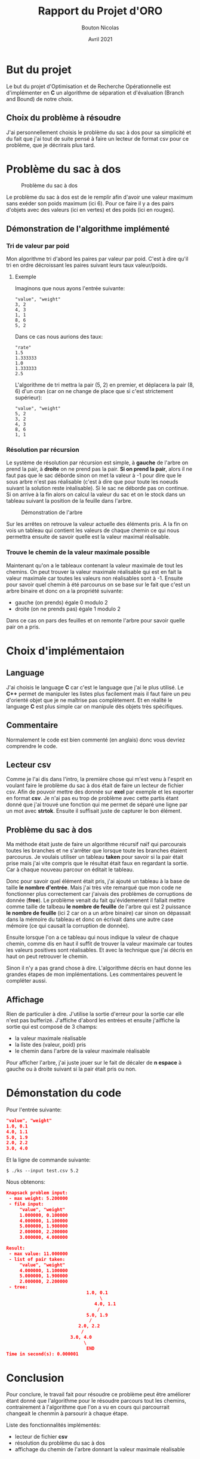 #+TITLE: Rapport du Projet d'ORO
#+AUTHOR: Bouton Nicolas
#+DATE: Avril 2021

* But du projet

  Le but du projet d'Optimisation et de Recherche Opérationnelle est
  d'implémenter en *C* un algorithme de séparation et d'évaluation (Branch and
  Bound) de notre choix.

** Choix du problème à résoudre

  J'ai personnellement choisis le problème du sac à dos pour sa simplicité et
  du fait que j'ai tout de suite pensé à faire un lecteur de format csv pour ce
  problème, que je décrirais plus tard.
  
* Problème du sac à dos

  #+CAPTION: Problème du sac à dos
  #+NAME: fig:probleme_du_sac_a_dos
  #+ATTR_LATEX: :width 300px
  [[./sac_a_dos.png]]

  Le problème du sac à dos est de le remplir afin d'avoir une valeur
  maximum sans exéder son poids maximum (ici 6). Pour ce faire il y a des pairs
  d'objets avec des valeurs (ici en vertes) et des poids (ici en rouges).

** Démonstration de l'algorithme implémenté
*** Tri de valeur par poid

    Mon algorithme tri d'abord les paires par valeur par poid. C'est à dire
    qu'il tri en ordre décroissant les paires suivant leurs taux valeur/poids.

**** Exemple
    
     Imaginons que nous ayons l'entrée suivante:

#+BEGIN_SRC
"value", "weight"
3, 2
4, 3
1, 1
8, 6
5, 2
#+END_SRC

     Dans ce cas nous aurions des taux:

#+BEGIN_SRC
"rate"
1.5
1.333333
1.0
1.333333
2.5
#+END_SRC

     L'algorithme de tri mettra la pair (5, 2) en premier, et déplacera la pair
     (8, 6) d'un cran (car on ne change de place que si c'est strictement
     supérieur):

#+BEGIN_SRC
"value", "weight"
5, 2
3, 2
4, 3
8, 6
1, 1
#+END_SRC

*** Résolution par récursion

    Le système de résolution par récursion est simple, à *gauche* de l'arbre on
    prend la pair, à *droite* on ne prend pas la pair.
    *Si on prend la pair*, alors il ne faut pas que le sac déborde sinon on
    met la valeur à -1 pour dire que le sous arbre n'est pas réalisable (c'est
    à dire que pour toute les noeuds suivant la solution reste
    iréalisable). Si le sac ne déborde pas on continue. Si on arrive à la fin
    alors on calcul la valeur du sac et on le stock dans un tableau suivant la
    position de la feuille dans l'arbre.

    #+CAPTION: Démonstration de l'arbre
    #+NAME: fig:demo_arbre
    #+ATTR_LATEX: :width 300px
    [[./tree_demo.png]]

    Sur les arrêtes on retrouve la valeur actuelle des éléments pris. A la fin
    on vois un tableau qui contient les valeurs de chaque chemin ce qui nous
    permettra ensuite de savoir quelle est la valeur maximal réalisable.

*** Trouve le chemin de la valeur maximale possible

    Maintenant qu'on a le tableaux contenant la valeur maximale de tout les
    chemins. On peut trouver la valeur maximale réalisable qui est en fait la
    valeur maximale car toutes les valeurs non réalisables sont à -1.
    Ensuite pour savoir quel chemin à été parcourus on se base sur le fait que
    c'est un arbre binaire et donc on a la propriété suivante:
    - gauche (on prends) égale 0 modulo 2
    - droite (on ne prends pas) égale 1 modulo 2
    Dans ce cas on pars des feuilles et on remonte l'arbre pour savoir quelle
    pair on a pris.

* Choix d'implémentaion
** Language

   J'ai choisis le language *C* car c'est le language que j'ai le plus
   utilisé. Le *C++* permet de manipuler les listes plus facilement mais il faut
   faire un peu d'orienté objet que je ne maîtrise pas complètement. Et en
   réalité le language *C* est plus simple car on manipule dès objets très
   spécifiques.

** Commentaire

   Normalement le code est bien commenté (en anglais) donc vous devriez
   comprendre le code.

** Lecteur csv

   Comme je l'ai dis dans l'intro, la première chose qui m'est venu à l'esprit
   en voulant faire le problème du sac à dos était de faire un lecteur de
   fichier csv. Afin de pouvoir mettre des donnée sur *exel* par exemple et les
   exporter en format *csv*.
   Je n'ai pas eu trop de problème avec cette partis étant donné que j'ai trouvé
   une fonction qui me permet de séparé une ligne par un mot avec
   *strtok*. Ensuite il suffisait juste de capturer le bon élément.

** Problème du sac à dos

   Ma méthode était juste de faire un algorithme récursif naïf qui parcourais
   toutes les branches et ne s'arrêter que lorsque toute les branches étaient
   parcourus. Je voulais utiliser un tableau *taken* pour savoir si la pair
   était prise mais j'ai vite compris que le résultat était faux en regardant la
   sortie. Car à chaque nouveau parcour on éditait le tableau.

   Donc pour savoir quel élément était pris, j'ai ajouté un tableau à la base de
   taille *le nombre d'entrée*. Mais j'ai très vite remarqué que mon code ne
   fonctionner plus correctement car j'aivais des problèmes de corruptions de
   donnée (*free*). Le problème venait du fait qu'évidemenent il fallait mettre
   comme taille de talbeau *le nombre de feuille* de l'arbre qui est 2 puissance
   *le nombre de feuille* (ici 2 car on a un arbre binaire) car sinon on
   dépassait dans la mémoire du tableau et donc on écrivait dans une autre case
   mémoire (ce qui causait la corruption de donnée).

   Ensuite lorsque l'on a ce tableau qui nous indique la valeur de chaque
   chemin, comme dis en haut il suffit de trouver la valeur maximale car toutes
   les valeurs positives sont réalisables. Et avec la technique que j'ai décris
   en haut on peut retrouver le chemin.

   Sinon il n'y a pas grand chose à dire. L'algorithme décris en haut donne les
   grandes étapes de mon implémentations. Les commentaires peuvent le compléter
   aussi.

** Affichage

   Rien de particulier à dire. J'utilise la sortie d'erreur pour la sortie car
   elle n'est pas bufferizé. J'affiche d'abord les entrées et ensuite j'aiffiche
   la sortie qui est composé de 3 champs:
   - la valeur maximale réalisable
   - la liste des (valeur, poid) pris
   - le chemin dans l'arbre de la valeur maximale réalisable
   Pour afficher l'arbre, j'ai juste jouer sur le fait de décaler de *n espace*
   à gauche ou à droite suivant si la pair était pris ou non.

* Démonstation du code

  Pour l'entrée suivante:

#+BEGIN_SRC json
"value", "weight"
1.0, 0.1
4.0, 1.1
5.0, 1.9
2.0, 2.2
3.0, 4.0
#+END_SRC

  Et la ligne de commande suivante:

#+BEGIN_SRC
$ ./ks --input test.csv 5.2
#+END_SRC

  Nous obtenons:

#+BEGIN_SRC json
Knapsack problem input:
 - max weight: 5.200000
 - file input:
     "value", "weight"
     1.000000, 0.100000
     4.000000, 1.100000
     5.000000, 1.900000
     2.000000, 2.200000
     3.000000, 4.000000

Result:
 - max value: 11.000000
 - list of pair taken:
     "value", "weight"
     4.000000, 1.100000
     5.000000, 1.900000
     2.000000, 2.200000
 - tree:
                              1.0, 0.1
                                   \
                                 4.0, 1.1
                                  /
                              5.0, 1.9
                               /
                           2.0, 2.2
                            /
                        3.0, 4.0
                             \
                              END
Time in second(s): 0.000001
#+END_SRC

* Conclusion

  Pour conclure, le travail fait pour résoudre ce problème peut être améliorer
  étant donné que l'algorithme pour le résoudre parcours tout les chemins,
  contrairement à l'algorithme que l'on a vu en cours qui parcourrait changeait
  le chenmin à parsourir à chaque étape.

  Liste des fonctionnalités implémentés:
  - lecteur de fichier *csv*
  - résolution du problème du sac à dos
  - affichage du chemin de l'arbre donnant la valeur maximale réalisable
